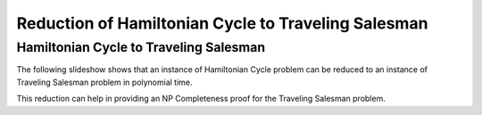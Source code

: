 .. This file is part of the OpenDSA eTextbook project. See
.. http://opendsa.org for more details.
.. Copyright (c) 2012-2020 by the OpenDSA Project Contributors, and
.. distributed under an MIT open source license.

.. avmetadata::
   :author: Nabanita Maji
   :topic: NP-completeness
   :keyword: NP-completeness; NP-completeness Proofs; Traveling Salesman Problem; Hamiltonian Cycle Problem

Reduction of Hamiltonian Cycle to Traveling Salesman
====================================================

Hamiltonian Cycle to Traveling Salesman
---------------------------------------

The following slideshow shows that an instance of Hamiltonian Cycle 
problem can be reduced to an instance of Traveling Salesman problem in 
polynomial time.
 
.. inlineav:: HCtoTSPCON ss
   :long_name: HC to TSP Reduction
   :links: AV/NP/HCtoTSPCON.css
   :scripts: AV/NP/HCtoTSPCON.js
   :output: show
   :keyword: NP-completeness; NP-completeness Proofs; Traveling Salesman Problem; Hamiltonian Cycle Problem

This reduction can help in providing an NP Completeness proof for 
the Traveling Salesman problem.
